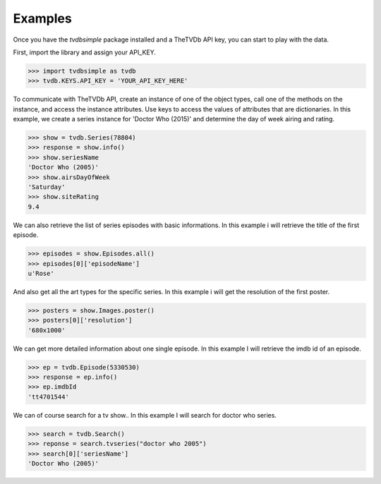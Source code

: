 Examples
--------

Once you have the *tvdbsimple* package installed and a TheTVDb API key, you can start to play with the data.

First, import the library and assign your API_KEY.

.. code-block:: python

    >>> import tvdbsimple as tvdb
    >>> tvdb.KEYS.API_KEY = 'YOUR_API_KEY_HERE'

To communicate with TheTVDb API, create an instance of one of the object types, call one of the methods on the instance, and access the instance attributes.  Use keys to access the values of attributes that are dictionaries.  In this example, we create a series instance for 'Doctor Who (2015)' and determine the day of week airing and rating.

.. code-block:: python

    >>> show = tvdb.Series(78804)
    >>> response = show.info()
    >>> show.seriesName
    'Doctor Who (2005)'
    >>> show.airsDayOfWeek
    'Saturday'
    >>> show.siteRating
    9.4

We can also retrieve the list of series episodes with basic informations. In this example i will retrieve the title of the first episode.

.. code-block:: python

    >>> episodes = show.Episodes.all()
    >>> episodes[0]['episodeName']
    u'Rose'

And also get all the art types for the specific series. In this example i will get the resolution of the first poster.

.. code-block:: python

    >>> posters = show.Images.poster()
    >>> posters[0]['resolution']
    '680x1000'

We can get more detailed information about one single episode. In this example I will retrieve the imdb id of an episode.

.. code-block:: python

    >>> ep = tvdb.Episode(5330530)
    >>> response = ep.info()
    >>> ep.imdbId
    'tt4701544'

We can of course search for a tv show.. In this example I will search for doctor who series.

.. code-block:: python

    >>> search = tvdb.Search()
    >>> reponse = search.tvseries("doctor who 2005")
    >>> search[0]['seriesName']
    'Doctor Who (2005)'
